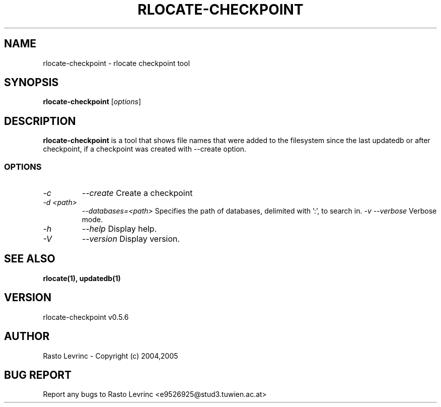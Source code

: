 .TH RLOCATE-CHECKPOINT 1 "August 15, 2007"
.\" *************************** NAME *********************************
.SH NAME
rlocate-checkpoint \- rlocate checkpoint tool
.\" *************************** SYNOPSIS *********************************
.SH SYNOPSIS
.B rlocate-checkpoint
[\fIoptions\fP]
.\" *************************** DESCRIPTION *********************************
.SH DESCRIPTION
\fBrlocate-checkpoint\fP is a tool that shows file names that were added to 
the filesystem since the last updatedb or after checkpoint, if a checkpoint 
was created with --create option.
.\" *************************** OPTIONS *********************************
.SS OPTIONS
.TP
.I \-c
.I \-\-create
Create a checkpoint
.TP
.I \-d <path>
.I \-\-databases=<path>
Specifies the path of databases, delimited with ':', to search in.
.I \-v
.I \-\-verbose
Verbose mode.
.TP
.I \-h
.I \-\-help
Display help.
.TP
.I \-V
.I \-\-version
Display version.
.\" *********************** FILES ****************************
.\".SH FILES
.\".LP
.\".PD .1v
.\".TP 20
.\".B /etc/rlocate/rlocate.conf
.\"default configuration file
.\".PD
.\" *********************** SEE ALSO ****************************
.SH "SEE ALSO"
.BR "rlocate(1),"
.BR "updatedb(1)"

.\" *********************** VERSION ****************************
.SH VERSION
rlocate-checkpoint v0.5.6

.\" *********************** AUTHOR ****************************
.SH AUTHOR
Rasto Levrinc - Copyright (c) 2004,2005

.\" *********************** BUG REPORT ************************
.SH BUG REPORT
Report any bugs to Rasto Levrinc <e9526925@stud3.tuwien.ac.at>


